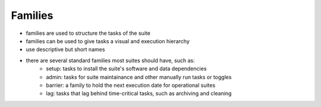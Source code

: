 Families
--------

- families are used to structure the tasks of the suite
- families can be used to give tasks a visual and execution hierarchy
- use descriptive but short names
- there are several standard families most suites should have, such as:
    - setup: tasks to install the suite's software and data dependencies
    - admin: tasks for suite maintainance and other manually run tasks or toggles
    - barrier: a family to hold the next execution date for operational suites
    - lag: tasks that lag behind time-critical tasks, such as archiving and cleaning
